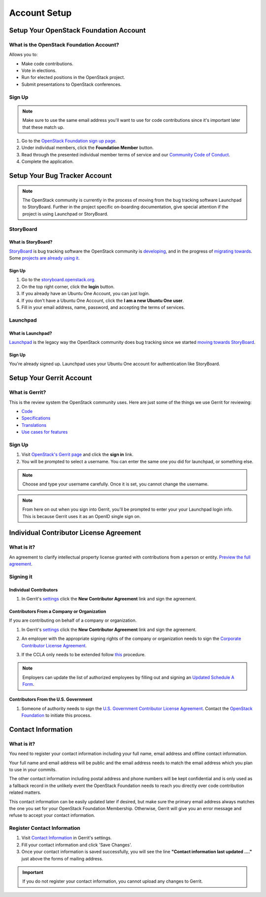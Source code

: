 #############
Account Setup
#############

Setup Your OpenStack Foundation Account
=======================================

What is the OpenStack Foundation Account?
-----------------------------------------
Allows you to:

* Make code contributions.
* Vote in elections.
* Run for elected positions in the OpenStack project.
* Submit presentations to OpenStack conferences.

Sign Up
-------
.. note::

  Make sure to use the same email address you'll want to use for code
  contributions since it's important later that these match up.

#. Go to the `OpenStack Foundation sign up page
   <https://www.openstack.org/join>`_.
#. Under individual members, click the **Foundation Member** button.
#. Read through the presented individual member terms of service and our
   `Community Code of Conduct
   <https://www.openstack.org/legal/community-code-of-conduct/>`_.
#. Complete the application.

.. image:: _assets/account-setup/2.png


Setup Your Bug Tracker Account
==============================

.. note::
  The OpenStack community is currently in the process of moving from the bug
  tracking software Launchpad to StoryBoard. Further in the project specific
  on-boarding documentation, give special attention if the project is using
  Launchpad or StoryBoard.

StoryBoard
----------

What is StoryBoard?
^^^^^^^^^^^^^^^^^^^
`StoryBoard <https://storyboard.openstack.org>`_ is  bug tracking software the
OpenStack community is `developing
<https://wiki.openstack.org/wiki/StoryBoard>`_, and in the progress of
`migrating towards
<http://superuser.openstack.org/articles/openstack-gerrit-storyboard-integration/>`_.
Some `projects are already using it
<https://storyboard.openstack.org/#!/project/list>`_.

Sign Up
^^^^^^^
#. Go to the `storyboard.openstack.org <https://storyboard.openstack.org>`_.
#. On the top right corner, click the **login** button.
#. If you already have an Ubuntu One Account, you can just login.
#. If you don't have a Ubuntu One Account, click the **I am a new Ubuntu One
   user**.
#. Fill in your email address, name, password, and accepting the terms of
   services.

.. image:: _assets/account-setup/1.png


Launchpad
---------

What is Launchpad?
^^^^^^^^^^^^^^^^^^
`Launchpad <https://launchpad.net/openstack>`_ is the legacy way the OpenStack
community does bug tracking since we started `moving towards StoryBoard
<http://superuser.openstack.org/articles/openstack-gerrit-storyboard-integration>`_.

Sign Up
^^^^^^^
You're already signed up. Launchpad uses your Ubuntu One account for
authentication like StoryBoard.


Setup Your Gerrit Account
=========================

What is Gerrit?
---------------
This is the review system the OpenStack community uses. Here are just some of
the things we use Gerrit for reviewing:

* `Code <http://git.openstack.org/cgit>`_
* `Specifications <http://specs.openstack.org>`_
* `Translations <http://git.openstack.org/cgit/openstack/i18n/tree/>`_
* `Use cases for features
  <http://specs.openstack.org/openstack/openstack-user-stories/>`_

Sign Up
-------
#. Visit `OpenStack's Gerrit page <https://review.openstack.org>`_ and click
   the **sign in** link.
#. You will be prompted to select a username. You can enter the same one you
   did for launchpad, or something else.

.. note::

   Choose and type your username carefully.
   Once it is set, you cannot change the username.

.. note::

  From here on out when you sign into Gerrit, you'll be prompted to enter your
  your Launchpad login info. This is because Gerrit uses it as an OpenID single
  sign on.


Individual Contributor License Agreement
========================================

What is it?
-----------
An agreement to clarify intellectual property license granted with
contributions from a person or entity. `Preview the full agreement
<https://review.openstack.org/static/cla.html>`_.

Signing it
----------

Individual Contributors
^^^^^^^^^^^^^^^^^^^^^^^

#. In Gerrit's `settings <https://review.openstack.org/#/settings/agreements>`_
   click the **New Contributor Agreement** link and sign the agreement.

.. image:: _assets/account-setup/3.png

Contributors From a Company or Organization
^^^^^^^^^^^^^^^^^^^^^^^^^^^^^^^^^^^^^^^^^^^
If you are contributing on behalf of a company or organization.

#. In Gerrit's `settings <https://review.openstack.org/#/settings/agreements>`_
   click the **New Contributor Agreement** link and sign the agreement.

   .. image:: _assets/account-setup/3.png

#. An employer with the appropriate signing rights of the company or
   organization needs to sign the `Corporate Contributor License Agreement
   <https://secure.echosign.com/public/hostedForm?formid=56JUVGT95E78X5>`_.
#. If the CCLA only needs to be extended follow `this
   <https://wiki.openstack.org/wiki/HowToUpdateCorporateCLA>`_ procedure.

.. note::

  Employers can update the list of authorized employees by filling out and
  signing an `Updated Schedule
  A Form
  <https://openstack.echosign.com/public/hostedForm?formid=56JUVP6K4Z6P4C>`_.

Contributors From the U.S. Government
^^^^^^^^^^^^^^^^^^^^^^^^^^^^^^^^^^^^^
#. Someone of authority needs to sign the `U.S. Government Contributor License
   Agreement <https://wiki.openstack.org/wiki/GovernmentCLA>`_. Contact the
   `OpenStack Foundation <mailto:communitymngr@openstack.org>`_ to initiate
   this process.

Contact Information
===================

What is it?
-----------

You need to register your contact information including your full name, email
address and offline contact information.

Your full name and email address will be public and the email address needs to
match the email address which you plan to use in your commits.

The other contact information including postal address and phone numbers will
be kept confidential and is only used as a fallback record in the unlikely
event the OpenStack Foundation needs to reach you directly over code
contribution related matters.

This contact information can be easily updated later if desired, but make sure
the primary email address always matches the one you set for your OpenStack
Foundation Membership. Otherwise, Gerrit will give you an error message and
refuse to accept your contact information.

Register Contact Information
----------------------------

#. Visit `Contact Information
   <https://review.openstack.org/#/settings/contact>`__
   in Gerrit's settings.
#. Fill your contact information and click 'Save Changes'.
#. Once your contact information is saved successfully,
   you will see the line **"Contact information last updated ...."**
   just above the forms of mailing address.

.. image:: _assets/account-setup/4.png

.. important::

   If you do not register your contact information,
   you cannot upload any changes to Gerrit.
